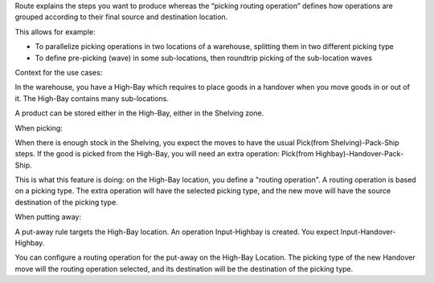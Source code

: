 Route explains the steps you want to produce whereas the “picking routing
operation” defines how operations are grouped according to their final source
and destination location.

This allows for example:

* To parallelize picking operations in two locations of a warehouse, splitting
  them in two different picking type
* To define pre-picking (wave) in some sub-locations, then roundtrip picking of
  the sub-location waves

Context for the use cases:

In the warehouse, you have a High-Bay which requires to place goods in a
handover when you move goods in or out of it. The High-Bay contains many
sub-locations.

A product can be stored either in the High-Bay, either in the Shelving zone.

When picking:

When there is enough stock in the Shelving, you expect the moves to have the
usual Pick(from Shelving)-Pack-Ship steps. If the good is picked from the
High-Bay, you will need an extra operation: Pick(from
Highbay)-Handover-Pack-Ship.

This is what this feature is doing: on the High-Bay location, you define
a "routing operation". A routing operation is based on a picking type.
The extra operation will have the selected picking type, and the new move
will have the source destination of the picking type.

When putting away:

A put-away rule targets the High-Bay location.
An operation Input-Highbay is created. You expect Input-Handover-Highbay.

You can configure a routing operation for the put-away on the High-Bay Location.
The picking type of the new Handover move will the routing operation selected,
and its destination will be the destination of the picking type.
